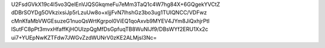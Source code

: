 U2FsdGVkX19c4I5vo3QelEnVJQSGkqmeFu7eMm3TaQ1c4W7hg84X+6GQgekYVCtZ
dDBrSOYDg5OVkzixsiJp5rLzuUw8o+xljjFvN7lhshGz3bo3ug1TUIQNCC/VDFwz
cMnKfaMbVWGEsuzeG1nuoQsWrtKgrpol0ViEQ1qoAxvb9MYEV4JYm8JiQxhjrPtl
lSutFC8pPt3mvxHfaffKjHOUIzpQgMfDsGpfuqTB8WuNlJf9/DBsWYf2ERU1Xx2c
ui7+YUEpNwKZTFdw7JWGvZzdWUNrV0zKE2ALMjsl3Nc=
